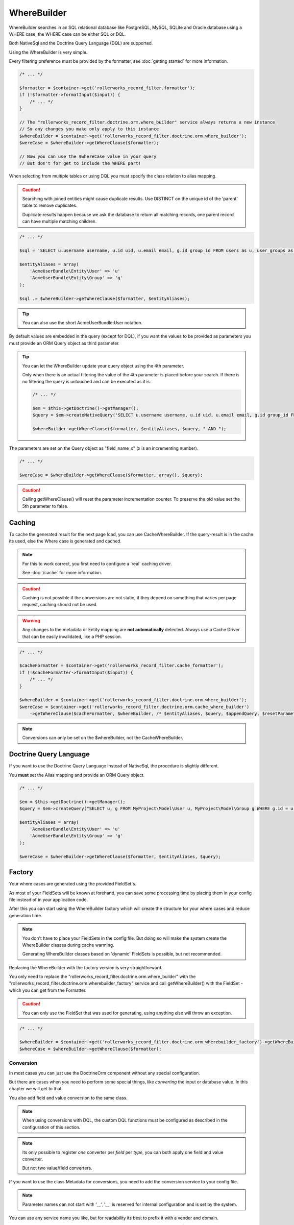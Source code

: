 WhereBuilder
============

WhereBuilder searches in an SQL relational database like PostgreSQL, MySQL, SQLite
and Oracle database using a WHERE case, the WHERE case can be either SQL or DQL.

Both NativeSql and the Doctrine Query Language (DQL) are supported.

Using the WhereBuilder is very simple.

Every filtering preference must be provided by the formatter,
see :doc:`getting started` for more information.

.. code-block:: php

    /* ... */

    $formatter = $container->get('rollerworks_record_filter.formatter');
    if (!$formatter->formatInput($input)) {
        /* ... */
    }

    // The "rollerworks_record_filter.doctrine.orm.where_builder" service always returns a new instance
    // So any changes you make only apply to this instance
    $whereBuilder = $container->get('rollerworks_record_filter.doctrine.orm.where_builder');
    $wereCase = $whereBuilder->getWhereClause($formatter);

    // Now you can use the $whereCase value in your query
    // But don't for get to include the WHERE part!

When selecting from multiple tables or using DQL you must specify the class relation to alias mapping.

.. caution::

    Searching with joined entities might cause duplicate results.
    Use DISTINCT on the unique id of the 'parent' table to remove duplicates.

    Duplicate results happen because we ask the database to return all matching
    records, one parent record can have multiple matching children.

.. code-block:: php

    /* ... */

    $sql = 'SELECT u.username username, u.id uid, u.email email, g.id group_id FROM users as u, user_groups as g WHERE g.id = u.group AND ';

    $entityAliases = array(
        'AcmeUserBundle\Entity\User' => 'u'
        'AcmeUserBundle\Entity\Group' => 'g'
    );

    $sql .= $whereBuilder->getWhereClause($formatter, $entityAliases);

.. tip::

    You can also use the short AcmeUserBundle:User notation.

By default values are embedded in the query (except for DQL), if you want the values
to be provided as parameters you must provide an ORM Query object as third parameter.

.. tip::

    You can let the WhereBuilder update your query object using the 4th parameter.

    Only when there is an actual filtering the value of the 4th parameter is
    placed before your search. If there is no filtering the query is untouched
    and can be executed as it is.

    .. code-block:: php

        /* ... */

        $em = $this->getDoctrine()->getManager();
        $query = $em->createNativeQuery('SELECT u.username username, u.id uid, u.email email, g.id group_id FROM users u, user_groups g WHERE g.id = u.group');

        $whereBuilder->getWhereClause($formatter, $entityAliases, $query, " AND ");

The parameters are set on the Query object as "field_name_x" (x is an incrementing number).

.. code-block:: php

    /* ... */

    $wereCase = $whereBuilder->getWhereClause($formatter, array(), $query);

.. caution::

    Calling getWhereClause() will reset the parameter incrementation counter.
    To preserve the old value set the 5th parameter to false.

Caching
~~~~~~~

To cache the generated result for the next page load,
you can use CacheWhereBuilder. If the query-result is in the cache its used,
else the Where case is generated and cached.

.. note::

    For this to work correct, you first need to configure a 'real' caching driver.

    See :doc:`/cache` for more information.

.. caution::

    Caching is not possible if the conversions are not static, if they depend
    on something that varies per page request, caching should not be used.

.. warning::

    Any changes to the metadata or Entity mapping are **not automatically** detected.
    Always use a Cache Driver that can be easily invalidated, like a PHP session.

.. code-block:: php

    /* ... */

    $cacheFormatter = $container->get('rollerworks_record_filter.cache_formatter');
    if (!$cacheFormatter->formatInput($input)) {
        /* ... */
    }

    $whereBuilder = $container->get('rollerworks_record_filter.doctrine.orm.where_builder');
    $wereCase = $container->get('rollerworks_record_filter.doctrine.orm.cache_where_builder')
        ->getWhereClause($cacheFormatter, $whereBuilder, /* $entityAliases, $query, $appendQuery, $resetParameterIndex */);

.. note::

    Conversions can only be set on the $whereBuilder, not the CacheWhereBuilder.

Doctrine Query Language
~~~~~~~~~~~~~~~~~~~~~~~

If you want to use the Doctrine Query Language instead of NativeSql,
the procedure is slightly different.

You **must** set the Alias mapping and provide an ORM Query object.

.. code-block:: php

    /* ... */

    $em = $this->getDoctrine()->getManager();
    $query = $em->createQuery("SELECT u, g FROM MyProject\Model\User u, MyProject\Model\Group g WHERE g.id = u.group AND ");

    $entityAliases = array(
        'AcmeUserBundle\Entity\User' => 'u'
        'AcmeUserBundle\Entity\Group' => 'g'
    );

    $wereCase = $whereBuilder->getWhereClause($formatter, $entityAliases, $query);

Factory
~~~~~~~

Your where cases are generated using the provided FieldSet's.

As most of your FieldSets will be known at forehand, you can save some processing time
by placing them in your config file instead of in your application code.

After this you can start using the WhereBuilder factory which will
create the structure for your where cases and reduce generation time.

.. note::

    You don't have to place your FieldSets in the config file.
    But doing so will make the system create the WhereBuilder
    classes during cache warming.

    Generating WhereBuilder classes based on 'dynamic' FieldSets
    is possible, but not recommended.

Replacing the WhereBuilder with the factory version is very straightforward.

You only need to replace the "rollerworks_record_filter.doctrine.orm.where_builder" with the
"rollerworks_record_filter.doctrine.orm.wherebuilder_factory" service and call
getWhereBuilder() with the FieldSet - which you can get from the Formatter.

.. caution::

    You can only use the FieldSet that was used for generating,
    using anything else will throw an exception.

.. code-block:: php

    /* ... */

    $whereBuilder = $container->get('rollerworks_record_filter.doctrine.orm.wherebuilder_factory')->getWhereBuilder($formatter->getFieldSet());
    $whereCase = $whereBuilder->getWhereClause($formatter);

Conversion
----------

In most cases you can just use the Doctrine\Orm component without any special configuration.

But there are cases when you need to perform some special things,
like *converting* the input or database value. In this chapter we will get to that.

You also add field and value conversion to the same class.

.. note::

    When using conversions with DQL, the custom DQL functions must be configured as
    described in the configuration of this section.

.. note::

    Its only possible to register *one* converter per *field* per *type*,
    you can both apply one field and value converter.

    But not two value/field converters.

If you want to use the class Metadata for conversions,
you need to add the conversion service to your config file.

.. note::

    Parameter names can not start with '__',
    '__' is reserved for internal configuration and is set by the system.

You can use any service name you like, but for readability
its best to prefix it with a vendor and domain.

.. configuration-block::

    .. code-block:: yaml

        services:
            acme_invoice.record_filter.orm.converter_name:
                class: Acme\RecordFilter\Orm\Converter\ClassName

    .. code-block:: xml

        <service id="acme_invoice.record_filter.orm.converter_name"
            class="Acme\RecordFilter\Orm\Converter\ClassName" />

    .. code-block:: php

        use Symfony\Component\DependencyInjection\Definition;

        // ...
        $container->setDefinition(
            'acme_invoice.record_filter.orm.converter_name',
            new Definition('Acme\RecordFilter\Orm\Converter\ClassName')
        );

The first value of the annotation is the service name,
other parameters are passed to $parameters of the conversion method.

.. note::

    Conversions that are set using metadata can overwritten by calling
    setFieldConversion() and setValueConversion() respectively.

    You can disable conversions be giving null instead of an object.

Field Conversion
~~~~~~~~~~~~~~~~

When the value in the database is not in the desired format
it can be converted to a more workable version.

For example: you want to get the 'age' in years of some person.

.. tip::

    The bundle has a "build-in" type for birthday conversion.

    We can use the "rollerworks_record_filter.doctrine.orm.conversion.birthday"
    service for handling age and birthday.

    If the input is a date its used as-is, else the database value is converted to an age.

Normally you wouldn't really store someones age but there date of birth,
so we need to convert the date to an age.

PostgreSQL supports getting the age of an date by using the age() database function,
unless you (also) need to support a database that does not support this directly,
this is very simple.

First we must make a Conversion class for handling this.

.. code-block:: php

    namespace Acme\RecordFilter\Orm\Conversion;

    use Doctrine\DBAL\Connection;
    use Doctrine\DBAL\Types\Type as DBALType;
    use Rollerworks\Bundle\RecordFilterBundle\Doctrine\Orm\FieldConversionInterface;

    class AgeFieldConversion implements FieldConversionInterface
    {
        public function convertField($fieldName, DBALType $type, Connection $connection, array $parameters = array())
        {
            if ('pdo_pgsql' === $connection->getDriver()->getName()) {
                return "to_char('YYYY', age($fieldName))";
            } else {
                // Return unconverted
                return $fieldName;
            }
        }
    }

Then we add the converter to the WhereBuilder by.

.. code-block:: php

    /* ... */
    $whereBuilder->setFieldConversion('user_age', new AgeConversion());

Or using the Metadata.

.. configuration-block::

    .. code-block:: php-annotations

        /**
         * @ORM\Column(type="datetime")
         *
         * @RecordFilter\Field("user_age", type="date")
         * @RecordFilter\Doctrine\SqlFieldConversion("acme_invoice.record_filter.orm.datetime_value_conversion")
         */
        public $birthday;

    .. code-block:: yaml

        # src/Acme/StoreBundle/Resources/config/record_filter/Entity.Customer.yml
        birthday:
            name: user_age
            type: date
            doctrine:
                orm:
                    field-conversion: acme_invoice.record_filter.orm.datetime_value_conversion

    .. code-block:: xml

        <!-- src/Acme/StoreBundle/Resources/config/record_filter/Entity.Customer.xml -->
        <properties>
            <!-- ... -->

            <property id="birthday" name="user_age">
                <type name="date" />
                <doctrine>
                    <orm>
                        <conversion>
                            <field service="acme_invoice.record_filter.orm.datetime_value_conversion" />
                        </conversion>
                    </orm>
                </doctrine>

            </property>
        </properties>

Value Conversion
~~~~~~~~~~~~~~~~

Value conversion is similar to Field conversion,
but works on the *user-input* instead of the *database value*.

In this example we will convert an DateTime object to an scalar value.

.. note::

    Doctrine can already handle a DateTime object,
    so normally we don't have to convert this.

.. code-block:: php

    namespace Acme\RecordFilter\Orm\Conversion;

    use Doctrine\DBAL\Connection;
    use Doctrine\DBAL\Types\Type as DBALType;
    use Rollerworks\Bundle\RecordFilterBundle\Doctrine\Orm\ValueConversionInterface;

    class DateTimeValueConversion implements ValueConversionInterface
    {
        public function requiresBaseConversion()
        {
            // We don't want the Doctrine type to pre-convert the value for us.
            return false;
        }

        public function convertValue($input, DBALType $type, Connection $connection, $isDql, array $parameters = array())
        {
            return $connection->quote($input->format('Y-m-d H:i:s'));
        }
    }

Then we add the converter to the WhereBuilder by.

.. code-block:: php

    /* ... */;
    $whereBuilder->setValueConversion('user_age', new AgeConverter());

Or using the Metadata.

.. configuration-block::

    .. code-block:: php-annotations

        /**
         * @ORM\Column(type="datetime")
         *
         * @RecordFilter\Field("user_age", type="date")
         * @RecordFilter\Doctrine\SqlValueConversionInterface("acme_invoice.record_filter.orm.datetime_value_conversion")
         */
        public $birthday;

    .. code-block:: yaml

        # src/Acme/StoreBundle/Resources/config/record_filter/Entity.Customer.yml
        birthday:
            name: user_age
            type: date
            doctrine:
                orm:
                    value-conversion: acme_invoice.record_filter.orm.datetime_value_conversion

    .. code-block:: xml

        <!-- src/Acme/StoreBundle/Resources/config/record_filter/Entity.Customer.xml -->
        <properties>
            <!-- ... -->

            <property id="birthday" name="user_age">
                <type name="date" />
                <doctrine>
                    <orm>
                        <conversion>
                            <value service="acme_invoice.record_filter.orm.datetime_value_conversion" />
                        </conversion>
                    </orm>
                </doctrine>

            </property>
        </properties>
